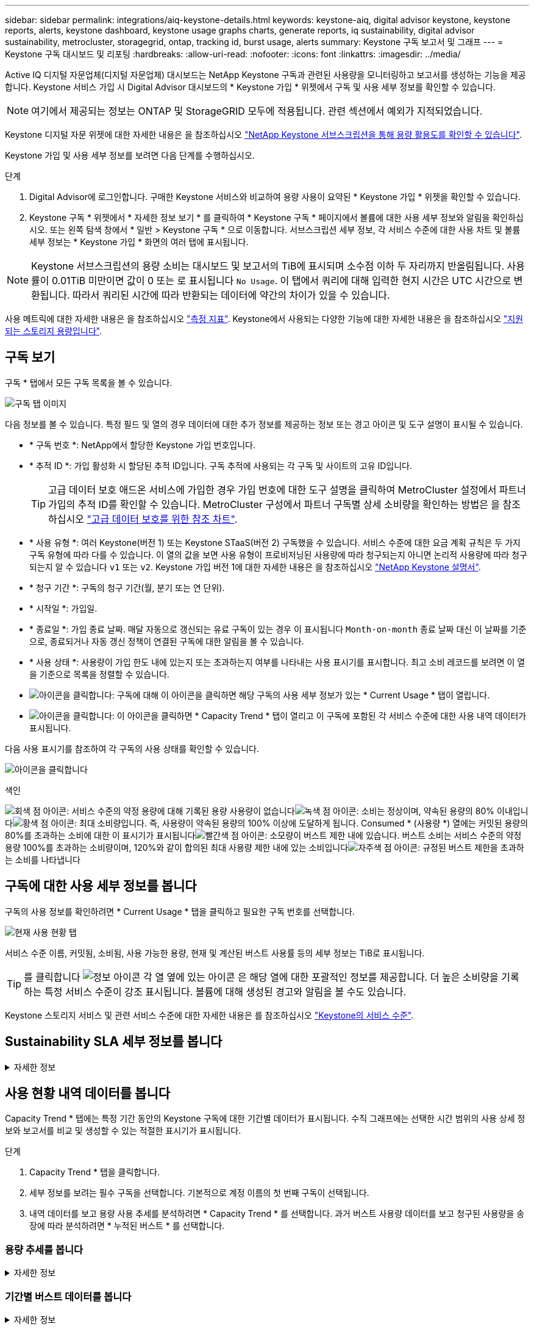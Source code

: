 ---
sidebar: sidebar 
permalink: integrations/aiq-keystone-details.html 
keywords: keystone-aiq, digital advisor keystone, keystone reports, alerts, keystone dashboard, keystone usage graphs charts, generate reports, iq sustainability, digital advisor sustainability, metrocluster, storagegrid, ontap, tracking id, burst usage, alerts 
summary: Keystone 구독 보고서 및 그래프 
---
= Keystone 구독 대시보드 및 리포팅
:hardbreaks:
:allow-uri-read: 
:nofooter: 
:icons: font
:linkattrs: 
:imagesdir: ../media/


[role="lead"]
Active IQ 디지털 자문업체(디지털 자문업체) 대시보드는 NetApp Keystone 구독과 관련된 사용량을 모니터링하고 보고서를 생성하는 기능을 제공합니다. Keystone 서비스 가입 시 Digital Advisor 대시보드의 * Keystone 가입 * 위젯에서 구독 및 사용 세부 정보를 확인할 수 있습니다.


NOTE: 여기에서 제공되는 정보는 ONTAP 및 StorageGRID 모두에 적용됩니다. 관련 섹션에서 예외가 지적되었습니다.

Keystone 디지털 자문 위젯에 대한 자세한 내용은 을 참조하십시오 https://docs.netapp.com/us-en/active-iq/view_keystone_capacity_utilization.html["NetApp Keystone 서브스크립션을 통해 용량 활용도를 확인할 수 있습니다"^].

Keystone 가입 및 사용 세부 정보를 보려면 다음 단계를 수행하십시오.

.단계
. Digital Advisor에 로그인합니다. 구매한 Keystone 서비스와 비교하여 용량 사용이 요약된 * Keystone 가입 * 위젯을 확인할 수 있습니다.
. Keystone 구독 * 위젯에서 * 자세한 정보 보기 * 를 클릭하여 * Keystone 구독 * 페이지에서 볼륨에 대한 사용 세부 정보와 알림을 확인하십시오. 또는 왼쪽 탐색 창에서 * 일반 > Keystone 구독 * 으로 이동합니다.
서브스크립션 세부 정보, 각 서비스 수준에 대한 사용 차트 및 볼륨 세부 정보는 * Keystone 가입 * 화면의 여러 탭에 표시됩니다.



NOTE: Keystone 서브스크립션의 용량 소비는 대시보드 및 보고서의 TiB에 표시되며 소수점 이하 두 자리까지 반올림됩니다. 사용률이 0.01TiB 미만이면 값이 0 또는 로 표시됩니다 `No Usage`. 이 탭에서 쿼리에 대해 입력한 현지 시간은 UTC 시간으로 변환됩니다. 따라서 쿼리된 시간에 따라 반환되는 데이터에 약간의 차이가 있을 수 있습니다.

사용 메트릭에 대한 자세한 내용은 을 참조하십시오 link:../concepts/metrics.html#metrics-measurement["측정 지표"]. Keystone에서 사용되는 다양한 기능에 대한 자세한 내용은 을 참조하십시오 link:../concepts/supported-storage-capacity.html["지원되는 스토리지 용량입니다"].



== 구독 보기

구독 * 탭에서 모든 구독 목록을 볼 수 있습니다.

image:all-subs.png["구독 탭 이미지"]

다음 정보를 볼 수 있습니다. 특정 필드 및 열의 경우 데이터에 대한 추가 정보를 제공하는 정보 또는 경고 아이콘 및 도구 설명이 표시될 수 있습니다.

* * 구독 번호 *: NetApp에서 할당한 Keystone 가입 번호입니다.
* * 추적 ID *: 가입 활성화 시 할당된 추적 ID입니다. 구독 추적에 사용되는 각 구독 및 사이트의 고유 ID입니다.
+

TIP: 고급 데이터 보호 애드온 서비스에 가입한 경우 가입 번호에 대한 도구 설명을 클릭하여 MetroCluster 설정에서 파트너 가입의 추적 ID를 확인할 수 있습니다. MetroCluster 구성에서 파트너 구독별 상세 소비량을 확인하는 방법은 을 참조하십시오 link:../integrations/aiq-keystone-details.html#reference-charts-for-advanced-data-protection["고급 데이터 보호를 위한 참조 차트"].

* * 사용 유형 *: 여러 Keystone(버전 1) 또는 Keystone STaaS(버전 2) 구독했을 수 있습니다. 서비스 수준에 대한 요금 계획 규칙은 두 가지 구독 유형에 따라 다를 수 있습니다. 이 열의 값을 보면 사용 유형이 프로비저닝된 사용량에 따라 청구되는지 아니면 논리적 사용량에 따라 청구되는지 알 수 있습니다 `v1` 또는 `v2`. Keystone 가입 버전 1에 대한 자세한 내용은 을 참조하십시오 https://docs.netapp.com/us-en/keystone/index.html["NetApp Keystone 설명서"^].
* * 청구 기간 *: 구독의 청구 기간(월, 분기 또는 연 단위).
* * 시작일 *: 가입일.
* * 종료일 *: 가입 종료 날짜. 매달 자동으로 갱신되는 유료 구독이 있는 경우 이 표시됩니다 `Month-on-month` 종료 날짜 대신 이 날짜를 기준으로, 종료되거나 자동 갱신 정책이 연결된 구독에 대한 알림을 볼 수 있습니다.
* * 사용 상태 *: 사용량이 가입 한도 내에 있는지 또는 초과하는지 여부를 나타내는 사용 표시기를 표시합니다. 최고 소비 레코드를 보려면 이 열을 기준으로 목록을 정렬할 수 있습니다.
* image:subs-dtls-icon.png["아이콘을 클릭합니다"]: 구독에 대해 이 아이콘을 클릭하면 해당 구독의 사용 세부 정보가 있는 * Current Usage * 탭이 열립니다.
* image:aiq-ks-time-icon.png["아이콘을 클릭합니다"]: 이 아이콘을 클릭하면 * Capacity Trend * 탭이 열리고 이 구독에 포함된 각 서비스 수준에 대한 사용 내역 데이터가 표시됩니다.


다음 사용 표시기를 참조하여 각 구독의 사용 상태를 확인할 수 있습니다.

image:usage-indicator.png["아이콘을 클릭합니다"]

.색인
image:icon-grey.png["회색 점 아이콘"]: 서비스 수준의 약정 용량에 대해 기록된 용량 사용량이 없습니다image:icon-green.png["녹색 점 아이콘"]: 소비는 정상이며, 약속된 용량의 80% 이내입니다image:icon-amber.png["황색 점 아이콘"]: 최대 소비량입니다. 즉, 사용량이 약속된 용량의 100% 이상에 도달하게 됩니다. Consumed * (사용량 *) 열에는 커밋된 용량의 80%를 초과하는 소비에 대한 이 표시기가 표시됩니다image:icon-red.png["빨간색 점 아이콘"]: 소모량이 버스트 제한 내에 있습니다. 버스트 소비는 서비스 수준의 약정 용량 100%를 초과하는 소비량이며, 120%와 같이 합의된 최대 사용량 제한 내에 있는 소비입니다image:icon-purple.png["자주색 점 아이콘"]: 규정된 버스트 제한을 초과하는 소비를 나타냅니다



== 구독에 대한 사용 세부 정보를 봅니다

구독의 사용 정보를 확인하려면 * Current Usage * 탭을 클릭하고 필요한 구독 번호를 선택합니다.

image:aiq-ks-dtls.png["현재 사용 현황 탭"]

서비스 수준 이름, 커밋됨, 소비됨, 사용 가능한 용량, 현재 및 계산된 버스트 사용률 등의 세부 정보는 TiB로 표시됩니다.


TIP: 를 클릭합니다 image:icon-info.png["정보 아이콘"] 각 열 옆에 있는 아이콘 은 해당 열에 대한 포괄적인 정보를 제공합니다. 더 높은 소비량을 기록하는 특정 서비스 수준이 강조 표시됩니다. 볼륨에 대해 생성된 경고와 알림을 볼 수도 있습니다.

Keystone 스토리지 서비스 및 관련 서비스 수준에 대한 자세한 내용은 를 참조하십시오 link:../concepts/service-levels.html["Keystone의 서비스 수준"].



== Sustainability SLA 세부 정보를 봅니다

.자세한 정보
[%collapsible]
====
SLA 세부 정보 * 탭은 NetApp와 유효한 지속 가능성 서비스 수준 계약(SLA)이 있는 경우에만 사용할 수 있습니다. Keystone STaaS의 지속 가능성 SLA에 대한 자세한 내용은 을 참조하십시오 link:../concepts/sla-sustainability.html["Keystone에 대한 지속 가능성 SLA"].

SLA 세부 정보 * 탭은 지속 가능성 SLA 세부 정보를 제공합니다.

.단계
. [SLA 상세정보] * 탭을 클릭합니다.
. 세부 정보를 보려는 필수 구독을 선택합니다. 지속 가능성 SLA 기준을 충족하는 서브스크립션만 볼 수 있습니다. 조건에 대한 자세한 내용은 을 참조하십시오 link:../concepts/sla-sustainability.html#eligibility-criteria-for-sustainability-sla["지속 가능성 SLA의 자격 기준"].
. 세부 정보를 보려는 연도와 월을 선택합니다. 구독이 활성화된 연도와 월을 선택할 수 있습니다.


선택한 월에 대해 측정된 지속 가능성 관련 메트릭의 일일 분석을 확인할 수 있습니다.

image:sla-sustainability.png["지속 가능성 세부 정보를 나열하는 SLA 세부 정보 탭"]

다음과 같은 세부 정보가 표시됩니다. 특정 필드 및 열의 경우 데이터에 대한 추가 정보를 제공하는 정보 아이콘 및 도구 설명이 표시될 수 있습니다.

* * 평균 지속 가능성 *: 이 구독의 마지막 청구 기간 동안 소비 전력(와트/TiB)입니다.
* * 날짜 *: 수집된 SLA 데이터의 날짜.
* * 평균 와트 *: 클러스터에서 그날 소비한 평균 전력 와트
* * 유효 용량(TiB *): 커밋된 용량과 서비스 수준에 할당된 버스트 용량의 합계입니다.
* * 실제 와트(TiB *): 실제 와트/TiB는 클러스터에서 해당 날짜의 실제 전력 소비량입니다. 이 값을 * SLA Watts/TiB * 의 값과 비교하여 오버슈팅을 분석할 수 있습니다.
* * SLA Watts/TiB *: SLA에 정의된 서비스 수준에 대한 와트/TiB 값입니다.
* * 평균 온도(^o^C) *: 당일 평균 주변 온도
* * 스토리지 효율성 비율 *: Keystone 스토리지 환경의 스토리지 효율성 비율 이 비율은 스토리지 효율성 설정을 데이터 저장에 사용되는 총 물리적 공간에 대한 설정 후 시스템에서 사용하는 총 논리적 공간의 비율입니다. 스토리지 효율성 비율에 대한 자세한 내용은 을 참조하십시오 https://docs.netapp.com/us-en/active-iq/concept_overview_storage_efficiency.html["스토리지 효율성 이해"^].


SLA 위반이 있는 경우 image:warning.png["경고 아이콘"] 열 옆에 있는 경고 아이콘은 위반의 특성을 나타냅니다. 다음 경고가 표시됩니다.

* 주변 온도: 온도가 25^o^C-27^o^C 범위를 벗어난 경우
* SLA 와트/TiB: 서비스 수준 SLA 메트릭이 충족되지 않는 경우 자세한 내용은 을 참조하십시오 link:../concepts/sla-sustainability.html#sustainability-service-level["지속 가능성 서비스 수준"].
* 스토리지 효율성 비율: 스토리지 효율성이 2:1 미만인 경우


====


== 사용 현황 내역 데이터를 봅니다

Capacity Trend * 탭에는 특정 기간 동안의 Keystone 구독에 대한 기간별 데이터가 표시됩니다. 수직 그래프에는 선택한 시간 범위의 사용 상세 정보와 보고서를 비교 및 생성할 수 있는 적절한 표시기가 표시됩니다.

.단계
. Capacity Trend * 탭을 클릭합니다.
. 세부 정보를 보려는 필수 구독을 선택합니다. 기본적으로 계정 이름의 첫 번째 구독이 선택됩니다.
. 내역 데이터를 보고 용량 사용 추세를 분석하려면 * Capacity Trend * 를 선택합니다. 과거 버스트 사용량 데이터를 보고 청구된 사용량을 송장에 따라 분석하려면 * 누적된 버스트 * 를 선택합니다.




=== 용량 추세를 봅니다

.자세한 정보
[%collapsible]
====
Capacity Trend * 옵션을 선택한 경우 다음 단계를 수행합니다.

.단계
. From Date * 및 * To Date * 필드의 달력 아이콘에서 시간 범위를 선택합니다. 쿼리의 날짜 범위를 선택합니다. 날짜 범위는 월 시작 날짜 또는 구독 시작 날짜부터 현재 날짜까지 또는 구독 종료 날짜일 수 있습니다. 미래 날짜는 선택할 수 없습니다.
+

TIP: 최적의 성능과 사용자 환경을 위해 쿼리의 날짜 범위를 3개월로 제한합니다.

. 세부 정보 보기 * 를 클릭합니다. 각 서비스 수준에 대한 구독의 과거 소비 데이터는 선택한 시간 범위를 기준으로 표시됩니다.


막대 차트에는 서비스 레벨 이름과 해당 서비스 레벨에 대해 사용된 용량이 날짜 범위에 표시됩니다. 컬렉션의 날짜 및 시간이 차트 아래쪽에 표시됩니다. 쿼리의 날짜 범위를 기반으로 사용 차트는 30개의 데이터 수집 지점 범위로 표시됩니다. 차트 위에 마우스 커서를 올려 놓으면 해당 데이터 수집 지점의 버스트 제한 데이터 위에서 사용량 분석을 확인할 수 있습니다.

image:aiq-ks-subtime-2.png["Capacity Trend(용량 추세) 탭 및 세부 정보"]

막대 도표의 다음 색상은 서비스 수준 내에서 정의된 소비 용량을 나타냅니다. 차트의 월별 데이터는 세로 선으로 구분됩니다.

* 녹색: 80% 이내
* 황색: 80% - 100%.
* 빨간색: 버스트 사용량(약정된 버스트 한도에 대한 약속된 용량의 100%)
* 자주색: 버스트 제한 초과 또는 `Above Limit`.



NOTE: 빈 차트는 해당 데이터 수집 지점에 사용자 환경에서 사용할 수 있는 데이터가 없음을 나타냅니다.

토글 단추 * 현재 사용량 표시 * 를 클릭하여 현재 청구 기간의 사용량, 버스트 사용량 및 누적 버스트 데이터를 볼 수 있습니다. 이러한 세부 정보는 쿼리의 날짜 범위를 기반으로 하지 않습니다.

* * 현재 소비 *: 서비스 레벨에 정의된 사용된 용량(TiB)에 대한 표시기입니다. 이 필드에는 특정 색이 사용됩니다.
+
** 색상 없음: 버스트 또는 버스트 사용량 이상.
** 회색: 사용 안 함.
** 녹색: 약속된 용량의 80% 이내
** 황색: 의 80%가 버스트 용량에 커밋됩니다.


* * 현재 버스트 *: 정의된 버스트 제한 내 또는 그 이상의 사용된 용량에 대한 표시기입니다. 구독의 버스트 제한 내에서 사용량(예: 약정 용량보다 20% 더 높은 사용량)은 버스트 제한 내에 있습니다. 추가 사용은 버스트 제한을 초과하는 사용량으로 간주됩니다. 이 필드에는 특정 색상이 표시됩니다.
+
** 색상 없음: 버스트 사용량 없음.
** 빨간색: 버스트 사용량.
** 자주색: 버스트 제한 초과.


* * 누적된 버스트 *: 현재 청구 기간 동안 매월 계산된 누적된 버스트 사용량 또는 소비된 용량에 대한 표시입니다. 누적 버스트 사용량은 서비스 수준에 대해 커밋된 용량과 사용된 용량을 기준으로 계산됩니다. `(consumed - committed)/365.25/12`.


====


=== 기간별 버스트 데이터를 봅니다

.자세한 정보
[%collapsible]
====
[누적된 버스트] 옵션을 선택한 경우 기본적으로 지난 12개월 동안의 월별 누적된 버스트 사용량 데이터를 볼 수 있습니다. 지난 30개월까지의 날짜 범위를 기준으로 쿼리할 수 있습니다.


TIP: 누적된 버스트 사용량 또는 소비된 용량은 현재 청구 기간에 대해 매월 계산됩니다. 계산된 버스트 사용량은 다음 공식에 의해 서비스 수준에 대해 커밋된 용량 및 사용된 용량을 기준으로 계산됩니다. `(consumed - committed)/365.25/12`.

image:accr-burst.png["누적된 버스트 사용량 차트"]

이 기능은 미리 보기 전용 모드에서 사용할 수 있습니다. 이 기능에 대한 자세한 내용은 KSM에 문의하십시오.

====


=== 고급 데이터 보호를 위한 참조 차트

.자세한 정보
[%collapsible]
====
고급 데이터 보호 애드온 서비스를 구독한 경우 * 용량 추세 * 탭에서 MetroCluster 파트너 사이트의 소비 데이터 세분화를 확인할 수 있습니다.

고급 데이터 보호 추가 서비스에 대한 자세한 내용은 을 참조하십시오 link:../concepts/adp.html["고급 데이터 보호"].

ONTAP 스토리지 환경의 클러스터가 MetroCluster 설정으로 구성된 경우, Keystone 구독의 소비 데이터는 동일한 기록 데이터 차트로 분할되어 기본 서비스 수준에 대한 운영 및 미러링 사이트의 소비를 표시합니다.


NOTE: 소비 막대 차트는 기본 서비스 수준에 대해서만 분할됩니다. 고급 데이터 보호 추가 서비스(_Advanced Data-Protect_service 수준)의 경우 이 경계가 나타나지 않습니다.

.고급 데이터 보호 서비스 레벨
Advanced Data-Protect_service 수준의 경우 총 소비량이 파트너 사이트 간에 분할되며, 각 파트너 사이트의 사용량은 별도의 구독으로 반영되고 청구됩니다. 즉, 운영 사이트에 대한 한 구독과 미러 사이트에 대한 다른 구독이 포함됩니다. 그렇기 때문에 * Capacity Trend * 탭에서 기본 사이트의 구독 번호를 선택하면 고급 데이터 보호 애드온 서비스의 소비 차트에 기본 사이트의 개별 소비 상세 정보만 표시되는 것입니다. MetroCluster 구성의 각 파트너 사이트는 소스와 미러 역할을 모두 수행하므로 각 사이트의 총 소비량에는 해당 사이트에서 생성된 소스 및 미러 볼륨이 포함됩니다.


TIP: 현재 사용 * 탭에서 구독 추적 ID 옆에 있는 도구 설명을 통해 MetroCluster 설정에서 파트너 구독을 식별할 수 있습니다.

.기본 서비스 레벨
기본 서비스 수준의 경우 각 볼륨이 운영 사이트와 미러링 사이트에서 프로비저닝되는 대로 청구되므로 운영 사이트와 미러링 사이트의 사용량에 따라 동일한 막대 차트가 분할됩니다.

.기본 구독에 대해 확인할 수 있는 사항
다음 이미지는 _Extreme_service 레벨(기본 서비스 레벨) 및 기본 서브스크립션 번호에 대한 차트를 표시합니다. 또한 동일한 내역 데이터 차트는 기본 사이트에 사용된 동일한 색상 코드의 밝은 음영으로 미러 사이트 소비를 나타냅니다. 마우스로 가리키면 도구 설명이 운영 사이트와 미러 사이트의 소비 분할(TiB)을 각각 1.02TiB와 1.05TiB로 표시합니다.

image:mcc-chart.png["MCC 기본"]

고급 데이터 보호 서비스 수준의 경우 다음과 같은 차트가 나타납니다.

image:adp-src.png["MCC 기본 베이스"]

.2차(미러 사이트) 구독에 대해 확인할 수 있는 사항
2차 구독을 확인하는 경우 파트너 사이트와 동일한 데이터 수집 지점에서 _Extreme_service 수준(기본 서비스 수준)의 막대 차트가 반전되고 1차 및 미러 사이트의 소비 중단은 각각 1.05TiB와 1.02TiB인 것을 확인할 수 있습니다.

image:mcc-chart-mirror.png["MCC 미러"]

고급 데이터 보호 서비스 수준의 경우 파트너 사이트와 동일한 컬렉션 지점에 대해 다음과 같은 차트가 나타납니다.

image:adp-mir.png["MCC 미러 베이스"]

MetroCluster에서 데이터를 보호하는 방법에 대한 자세한 내용은 를 참조하십시오 https://docs.netapp.com/us-en/ontap-metrocluster/manage/concept_understanding_mcc_data_protection_and_disaster_recovery.html["MetroCluster 데이터 보호 및 재해 복구 이해"^].

====


== 볼륨 및 객체 세부 정보 보기

볼륨 및 개체 * 탭에서 ONTAP의 볼륨에 대한 사용 및 기타 세부 정보를 볼 수 있습니다. StorageGRID의 경우 이 탭에는 오브젝트 스토리지 환경의 노드 및 개별 사용량이 표시됩니다.


NOTE: 이 탭의 이름은 사이트의 배포 특성에 따라 다릅니다. 볼륨과 오브젝트 스토리지가 모두 있는 경우 * Volumes & Objects * 탭이 표시됩니다. 스토리지 환경에 ONTAP 볼륨만 있는 경우 이름이 * Volumes * 로 변경됩니다. StorageGRID 오브젝트 스토리지의 경우 * 오브젝트 * 탭이 표시됩니다.



=== ONTAP 볼륨 세부 정보입니다

.자세한 정보
[%collapsible]
====
ONTAP의 경우 * 볼륨 * 탭에는 Keystone 구독으로 관리하는 스토리지 환경에서 볼륨의 용량 사용, 볼륨 유형, 클러스터, 애그리게이트 및 서비스 수준과 같은 정보가 표시됩니다.

.단계
. 볼륨 * 탭을 클릭합니다.
. 가입 번호를 선택합니다. 기본적으로 사용 가능한 첫 번째 구독 번호가 선택됩니다.
+
볼륨 세부 정보가 표시됩니다. 열 머리글 옆에 있는 정보 아이콘 위에 마우스를 올려 놓으면 열을 스크롤하여 해당 열에 대해 자세히 알아볼 수 있습니다. 열을 기준으로 정렬하고 목록을 필터링하여 특정 정보를 볼 수 있습니다.

+

NOTE: 고급 데이터 보호 애드온 서비스의 경우 MetroCluster 구성에서 볼륨이 운영 볼륨인지 미러 볼륨인지를 나타내는 추가 열이 나타납니다. 노드 계열 복사 * 버튼을 클릭하여 개별 노드 일련 번호를 복사할 수 있습니다.



image:aiq-ks-sysdtls.png["볼륨 및 앰프, 개체 탭"]

====


=== StorageGRID 노드 및 소비 세부 정보

.자세한 정보
[%collapsible]
====
StorageGRID의 경우 이 탭에는 오브젝트 스토리지 환경의 노드에 대한 물리적 사용량이 표시됩니다.

.단계
. Objects * 탭을 클릭합니다.
. 가입 번호를 선택합니다. 기본적으로 사용 가능한 첫 번째 구독 번호가 선택됩니다. 구독 번호를 선택하면 객체 스토리지 세부 정보에 대한 링크가 활성화됩니다.
+
image:sg-link.png["StorageGRID 대화 상자"]

. 링크를 클릭하여 각 노드의 노드 이름과 물리적 사용 정보를 확인합니다.
+
image:sg-link-2.png["StorageGRID 대화 상자"]



====


== ONTAP 볼륨 성능을 확인합니다

Keystone 구독에서 관리하는 ONTAP 볼륨의 성능 세부 정보를 보려면 * 성능 * 탭을 클릭하십시오.

ONTAP 볼륨의 성능 메트릭을 보는 데 이 탭을 사용하지 못할 수도 있습니다. 이 탭을 보려면 지원 부서에 문의하십시오.

.단계
. 성능 * 탭을 클릭합니다.
. 가입 번호를 선택합니다. 기본적으로 첫 번째 가입 번호가 선택됩니다.
. 목록에서 필요한 볼륨 이름을 선택합니다.
+
또는 를 클릭할 수도 있습니다 image:aiq-ks-time-icon.png["그래프 아이콘"] 이 탭으로 이동하려면 * 볼륨 * 탭의 ONTAP 볼륨에 아이콘을 클릭합니다.

. 쿼리의 날짜 범위를 선택합니다. 날짜 범위는 월 시작 날짜 또는 구독 시작 날짜부터 현재 날짜까지 또는 구독 종료 날짜일 수 있습니다. 미래 날짜는 선택할 수 없습니다.


검색된 세부 정보는 각 서비스 수준에 대한 서비스 수준 목표를 기반으로 합니다. 예를 들어, 피크 IOPS, 최대 처리량, 목표 지연 시간 및 기타 메트릭은 서비스 수준에 대한 개별 설정에 따라 결정됩니다. 설정에 대한 자세한 내용은 을 참조하십시오 link:../concepts/service-levels.html["Keystone의 서비스 수준"].


NOTE: SLO Reference Line * 확인란을 선택하면 서비스 수준에 대한 서비스 수준 목표를 기반으로 IOPS, 처리량 및 지연 시간 그래프가 렌더링됩니다. 그렇지 않으면 실제 숫자로 표시됩니다.

수평 그래프에 표시되는 성능 데이터는 5분 간격마다 평균이며 쿼리의 날짜 범위에 따라 정렬됩니다. 그래프를 스크롤하고 특정 데이터 포인트 위로 마우스를 가져가면 수집된 데이터로 드릴다운할 수 있습니다.

구독 번호, 볼륨 이름 및 선택한 날짜 범위의 조합을 기반으로 다음 섹션에서 성능 메트릭을 보고 비교할 수 있습니다. 세부 정보는 볼륨에 할당된 서비스 수준별로 표시됩니다. 클러스터 이름과 볼륨 유형, 즉 볼륨에 할당된 읽기 및 쓰기 권한을 볼 수 있습니다. 볼륨과 관련된 모든 경고 메시지도 표시됩니다.



=== IOPS/TiB

이 섹션에는 쿼리의 날짜 범위를 기반으로 볼륨 내 워크로드에 대한 입력 출력 그래프가 표시됩니다. 서비스 수준의 피크 IOPS와 현재 IOPS(쿼리의 날짜 범위가 아닌 마지막 5분 동안)가 해당 시간 범위에 대한 최소, 최대 및 평균 IOPS(IOPS/TiB)와 함께 표시됩니다.

image:perf-iops.png["그래프의 IOPS 섹션"]



=== 처리량(MBps/TiB)

이 섹션에는 쿼리의 날짜 범위를 기반으로 볼륨의 워크로드에 대한 처리량 그래프가 표시됩니다. 서비스 수준의 최대 처리량(SLO Max) 및 현재 처리량(쿼리의 날짜 범위를 기준으로 하지 않고 최근 5분 이내)이 해당 시간 범위의 최소, 최대 및 평균 처리량(Mbps/TiB)과 함께 표시됩니다.

image:perf-thr.png["처리량 그래프"]



=== 지연 시간(ms)

이 섹션에는 쿼리의 날짜 범위를 기반으로 볼륨 내 워크로드에 대한 지연 시간 그래프가 표시됩니다. 서비스 수준에 대한 최대 지연 시간(SLO 목표) 및 현재 지연 시간(쿼리의 날짜 범위를 기반으로 하지 않고 최근 5분 이내)이 시간 범위에 대한 최소, 최대 및 평균 대기 시간(밀리초)과 함께 표시됩니다.

이 그래프의 색상은 다음과 같습니다.

* 연한 파란색: _ 지연 시간 _. Keystone 서비스 이외의 지연 시간이 포함된 실제 지연 시간입니다. 여기에는 네트워크와 클라이언트 간에 발생하는 지연 시간과 같은 추가 지연 시간이 포함될 수 있습니다.
* 진한 파란색: _ 유효 지연 시간 _. 실제 지연 시간은 SLA와 관련하여 Keystone 서비스에만 적용되는 지연 시간입니다.


image:perf-lat.png["성능 그래프"]



=== 사용된 논리적 용량(TiB)

이 섹션에는 볼륨의 프로비저닝된 용량과 논리적 사용된 용량이 표시됩니다. 현재 논리적 사용된 용량(쿼리의 날짜 범위를 기준으로 하지 않음)과 해당 시간 범위에 대한 최소, 최대 및 평균 사용량이 TiB에 표시됩니다. 이 그래프에서 회색 영역은 커밋된 용량을 나타내고 노란색 그래프는 논리적 용도를 나타냅니다.

image:perf-log-usd.png["논리적 사용된 용량 그래프"]



== 보고서를 생성합니다

다운로드 버튼을 클릭하여 각 탭에서 구독 세부 정보, 특정 시간 범위의 사용 내역 데이터 및 볼륨 세부 정보에 대한 보고서를 생성하고 볼 수 있습니다. image:download-icon.png["보고서 다운로드 아이콘"]

세부 정보는 나중에 사용할 수 있도록 저장할 수 있는 CSV 형식으로 생성됩니다.

그래픽 데이터가 변환되는 * Capacity Trend * 탭의 샘플 보고서:

image:report.png["보고서의 CSV입니다"]



== 알림을 봅니다

대시보드의 알림은 스토리지 환경에서 발생하는 문제를 파악할 수 있는 주의 메시지를 보냅니다.

경고는 다음 두 가지 유형이 될 수 있습니다.

* * 정보 *: 가입 종료와 같은 문제의 경우 정보 경고를 볼 수 있습니다. 정보 아이콘 위에 커서를 올려 놓으면 문제에 대해 자세히 알아볼 수 있습니다.
* * 경고 *: 규정 위반 등의 문제가 경고로 표시됩니다. 예를 들어, AQoS(적응형 QoS) 정책이 연결되지 않은 관리 클러스터 내에 볼륨이 있는 경우 경고 메시지가 표시됩니다. 경고 메시지의 링크를 클릭하면 * Volumes * 탭에서 비준수 볼륨 목록을 볼 수 있습니다.
+

NOTE: 단일 서비스 수준 또는 요금제에 가입한 경우 비준수 볼륨에 대한 알림을 볼 수 없습니다.

+
AQoS 정책에 대한 자세한 내용은 을 참조하십시오 link:../concepts/qos.html["적응형 QoS"].



image:alert-aiq.png["경고"]

이러한 주의 및 경고 메시지에 대한 자세한 내용은 NetApp 지원 팀에 문의하십시오. 서비스 요청 발생에 대한 자세한 내용은 을 참조하십시오 link:../concepts/gssc.html#generating-service-requests["서비스 요청을 생성하는 중입니다"].

